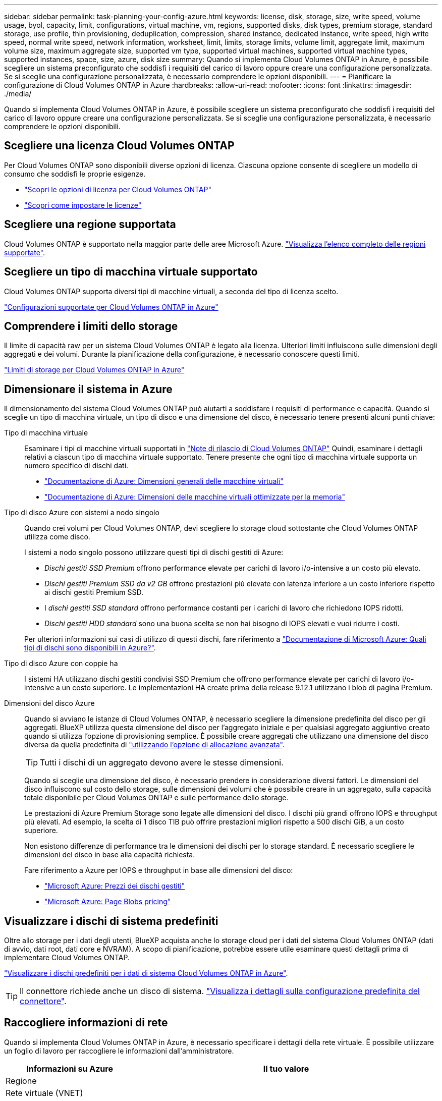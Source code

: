 ---
sidebar: sidebar 
permalink: task-planning-your-config-azure.html 
keywords: license, disk, storage, size, write speed, volume usage, byol, capacity, limit, configurations, virtual machine, vm, regions, supported disks, disk types, premium storage, standard storage, use profile, thin provisioning, deduplication, compression, shared instance, dedicated instance, write speed, high write speed, normal write speed, network information, worksheet, limit, limits, storage limits, volume limit, aggregate limit, maximum volume size, maximum aggregate size, supported vm type, supported virtual machines, supported virtual machine types, supported instances, space, size, azure, disk size 
summary: Quando si implementa Cloud Volumes ONTAP in Azure, è possibile scegliere un sistema preconfigurato che soddisfi i requisiti del carico di lavoro oppure creare una configurazione personalizzata. Se si sceglie una configurazione personalizzata, è necessario comprendere le opzioni disponibili. 
---
= Pianificare la configurazione di Cloud Volumes ONTAP in Azure
:hardbreaks:
:allow-uri-read: 
:nofooter: 
:icons: font
:linkattrs: 
:imagesdir: ./media/


[role="lead"]
Quando si implementa Cloud Volumes ONTAP in Azure, è possibile scegliere un sistema preconfigurato che soddisfi i requisiti del carico di lavoro oppure creare una configurazione personalizzata. Se si sceglie una configurazione personalizzata, è necessario comprendere le opzioni disponibili.



== Scegliere una licenza Cloud Volumes ONTAP

Per Cloud Volumes ONTAP sono disponibili diverse opzioni di licenza. Ciascuna opzione consente di scegliere un modello di consumo che soddisfi le proprie esigenze.

* link:concept-licensing.html["Scopri le opzioni di licenza per Cloud Volumes ONTAP"]
* link:task-set-up-licensing-azure.html["Scopri come impostare le licenze"]




== Scegliere una regione supportata

Cloud Volumes ONTAP è supportato nella maggior parte delle aree Microsoft Azure. https://bluexp.netapp.com/cloud-volumes-global-regions["Visualizza l'elenco completo delle regioni supportate"^].



== Scegliere un tipo di macchina virtuale supportato

Cloud Volumes ONTAP supporta diversi tipi di macchine virtuali, a seconda del tipo di licenza scelto.

https://docs.netapp.com/us-en/cloud-volumes-ontap-relnotes/reference-configs-azure.html["Configurazioni supportate per Cloud Volumes ONTAP in Azure"^]



== Comprendere i limiti dello storage

Il limite di capacità raw per un sistema Cloud Volumes ONTAP è legato alla licenza. Ulteriori limiti influiscono sulle dimensioni degli aggregati e dei volumi. Durante la pianificazione della configurazione, è necessario conoscere questi limiti.

https://docs.netapp.com/us-en/cloud-volumes-ontap-relnotes/reference-limits-azure.html["Limiti di storage per Cloud Volumes ONTAP in Azure"^]



== Dimensionare il sistema in Azure

Il dimensionamento del sistema Cloud Volumes ONTAP può aiutarti a soddisfare i requisiti di performance e capacità. Quando si sceglie un tipo di macchina virtuale, un tipo di disco e una dimensione del disco, è necessario tenere presenti alcuni punti chiave:

Tipo di macchina virtuale:: Esaminare i tipi di macchine virtuali supportati in https://docs.netapp.com/us-en/cloud-volumes-ontap-relnotes/index.html["Note di rilascio di Cloud Volumes ONTAP"^] Quindi, esaminare i dettagli relativi a ciascun tipo di macchina virtuale supportato. Tenere presente che ogni tipo di macchina virtuale supporta un numero specifico di dischi dati.
+
--
* https://docs.microsoft.com/en-us/azure/virtual-machines/linux/sizes-general#dsv2-series["Documentazione di Azure: Dimensioni generali delle macchine virtuali"^]
* https://docs.microsoft.com/en-us/azure/virtual-machines/linux/sizes-memory#dsv2-series-11-15["Documentazione di Azure: Dimensioni delle macchine virtuali ottimizzate per la memoria"^]


--
Tipo di disco Azure con sistemi a nodo singolo:: Quando crei volumi per Cloud Volumes ONTAP, devi scegliere lo storage cloud sottostante che Cloud Volumes ONTAP utilizza come disco.
+
--
I sistemi a nodo singolo possono utilizzare questi tipi di dischi gestiti di Azure:

* _Dischi gestiti SSD Premium_ offrono performance elevate per carichi di lavoro i/o-intensive a un costo più elevato.
* _Dischi gestiti Premium SSD da v2 GB_ offrono prestazioni più elevate con latenza inferiore a un costo inferiore rispetto ai dischi gestiti Premium SSD.
* I _dischi gestiti SSD standard_ offrono performance costanti per i carichi di lavoro che richiedono IOPS ridotti.
* _Dischi gestiti HDD standard_ sono una buona scelta se non hai bisogno di IOPS elevati e vuoi ridurre i costi.


Per ulteriori informazioni sui casi di utilizzo di questi dischi, fare riferimento a https://docs.microsoft.com/en-us/azure/virtual-machines/disks-types["Documentazione di Microsoft Azure: Quali tipi di dischi sono disponibili in Azure?"^].

--
Tipo di disco Azure con coppie ha:: I sistemi HA utilizzano dischi gestiti condivisi SSD Premium che offrono performance elevate per carichi di lavoro i/o-intensive a un costo superiore. Le implementazioni HA create prima della release 9.12.1 utilizzano i blob di pagina Premium.
Dimensioni del disco Azure::
+
--
Quando si avviano le istanze di Cloud Volumes ONTAP, è necessario scegliere la dimensione predefinita del disco per gli aggregati. BlueXP utilizza questa dimensione del disco per l'aggregato iniziale e per qualsiasi aggregato aggiuntivo creato quando si utilizza l'opzione di provisioning semplice. È possibile creare aggregati che utilizzano una dimensione del disco diversa da quella predefinita di link:task-create-aggregates.html["utilizzando l'opzione di allocazione avanzata"].


TIP: Tutti i dischi di un aggregato devono avere le stesse dimensioni.

Quando si sceglie una dimensione del disco, è necessario prendere in considerazione diversi fattori. Le dimensioni del disco influiscono sul costo dello storage, sulle dimensioni dei volumi che è possibile creare in un aggregato, sulla capacità totale disponibile per Cloud Volumes ONTAP e sulle performance dello storage.

Le prestazioni di Azure Premium Storage sono legate alle dimensioni del disco. I dischi più grandi offrono IOPS e throughput più elevati. Ad esempio, la scelta di 1 disco TIB può offrire prestazioni migliori rispetto a 500 dischi GiB, a un costo superiore.

Non esistono differenze di performance tra le dimensioni dei dischi per lo storage standard. È necessario scegliere le dimensioni del disco in base alla capacità richiesta.

Fare riferimento a Azure per IOPS e throughput in base alle dimensioni del disco:

* https://azure.microsoft.com/en-us/pricing/details/managed-disks/["Microsoft Azure: Prezzi dei dischi gestiti"^]
* https://azure.microsoft.com/en-us/pricing/details/storage/page-blobs/["Microsoft Azure: Page Blobs pricing"^]


--




== Visualizzare i dischi di sistema predefiniti

Oltre allo storage per i dati degli utenti, BlueXP acquista anche lo storage cloud per i dati del sistema Cloud Volumes ONTAP (dati di avvio, dati root, dati core e NVRAM). A scopo di pianificazione, potrebbe essere utile esaminare questi dettagli prima di implementare Cloud Volumes ONTAP.

link:reference-default-configs.html#azure-single-node["Visualizzare i dischi predefiniti per i dati di sistema Cloud Volumes ONTAP in Azure"].


TIP: Il connettore richiede anche un disco di sistema. https://docs.netapp.com/us-en/bluexp-setup-admin/reference-connector-default-config.html["Visualizza i dettagli sulla configurazione predefinita del connettore"^].



== Raccogliere informazioni di rete

Quando si implementa Cloud Volumes ONTAP in Azure, è necessario specificare i dettagli della rete virtuale. È possibile utilizzare un foglio di lavoro per raccogliere le informazioni dall'amministratore.

[cols="30,70"]
|===
| Informazioni su Azure | Il tuo valore 


| Regione |  


| Rete virtuale (VNET) |  


| Subnet |  


| Gruppo di sicurezza di rete (se si utilizza il proprio) |  
|===


== Scegliere una velocità di scrittura

BlueXP consente di scegliere un'impostazione della velocità di scrittura per Cloud Volumes ONTAP. Prima di scegliere una velocità di scrittura, è necessario comprendere le differenze tra le impostazioni normali e alte e i rischi e le raccomandazioni quando si utilizza un'elevata velocità di scrittura. link:concept-write-speed.html["Scopri di più sulla velocità di scrittura"].



== Scegliere un profilo di utilizzo del volume

ONTAP include diverse funzionalità di efficienza dello storage che consentono di ridurre la quantità totale di storage necessaria. Quando si crea un volume in BlueXP, è possibile scegliere un profilo che attiva queste funzionalità o un profilo che le disattiva. Dovresti saperne di più su queste funzionalità per aiutarti a decidere quale profilo utilizzare.

Le funzionalità di efficienza dello storage NetApp offrono i seguenti vantaggi:

Thin provisioning:: Presenta uno storage logico maggiore per gli host o gli utenti rispetto al pool di storage fisico. Invece di preallocare lo spazio di storage, lo spazio di storage viene allocato dinamicamente a ciascun volume durante la scrittura dei dati.
Deduplica:: Migliora l'efficienza individuando blocchi di dati identici e sostituendoli con riferimenti a un singolo blocco condiviso. Questa tecnica riduce i requisiti di capacità dello storage eliminando blocchi di dati ridondanti che risiedono nello stesso volume.
Compressione:: Riduce la capacità fisica richiesta per memorizzare i dati comprimendo i dati all'interno di un volume su storage primario, secondario e di archivio.

